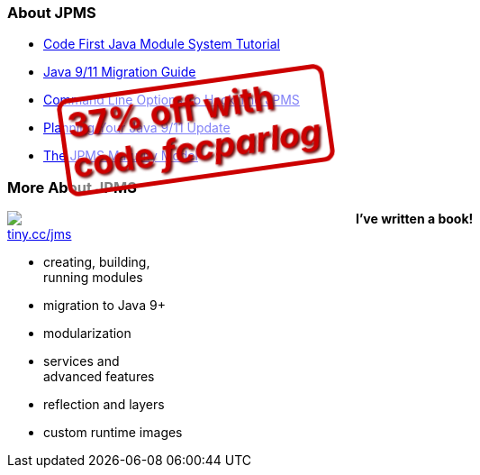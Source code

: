 === About JPMS

* https://blog.codefx.org/java/java-module-system-tutorial/[Code First Java Module System Tutorial]
* https://blog.codefx.org/java/java-9-migration-guide/[Java 9/11 Migration Guide]
* https://blog.codefx.org/java/five-command-line-options-to-hack-the-java-9-module-system/[Command Line Options To Hack The JPMS]
* https://blog.codefx.org/java/planning-your-java-9-update/[Planning Your Java 9/11 Update]
* https://blog.codefx.org/java/the-jpms-maturity-model/[The JPMS Maturity Model]

=== More About JPMS

++++
<div style="float: left; width: 45%; margin:0px;">
	<a href="https://www.manning.com/books/the-java-module-system?a_aid=nipa&a_bid=869915cb"><img src="images/cover-jms.png" style="margin: 0;"></a>
	<p style="
		position: fixed;
		margin: -160px 0 0 60px;
		transform: rotate(-8deg);
		font-size: 28pt;
		color: #cc0000;
		text-shadow: 2px 2px 3px #660000;
		font-weight: bold;
		border: 5px solid #cc0000;
		border-radius: 12px;
		background-color: rgba(255,255,255,0.5);
		padding: 2px 8px 7px 4px;
">37% off with<br>code <em>fccparlog</em></p>
</div>
++++

*I've written a book!* +
https://www.manning.com/books/the-java-module-system?a_aid=nipa&a_bid=869915cb[tiny.cc/jms]

* creating, building, +
running modules
* migration to Java 9+
* modularization
* services and +
advanced features
* reflection and layers
* custom runtime images
